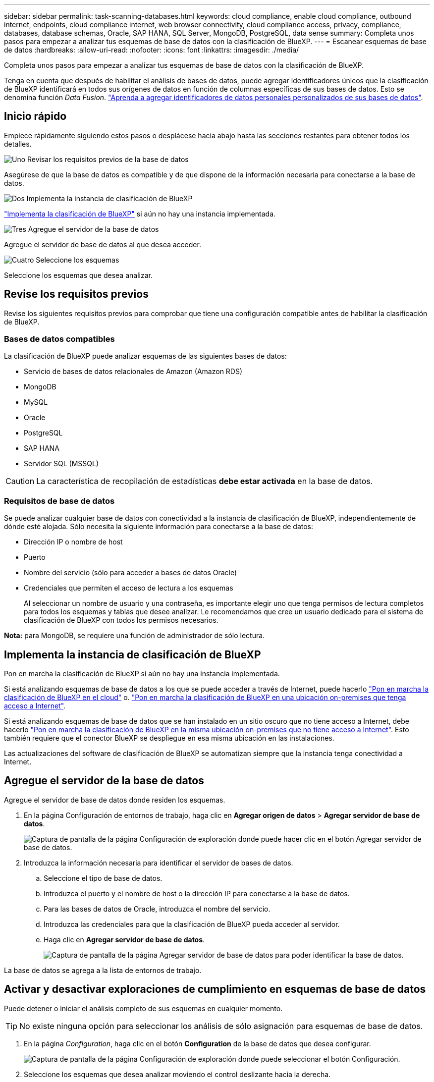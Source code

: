 ---
sidebar: sidebar 
permalink: task-scanning-databases.html 
keywords: cloud compliance, enable cloud compliance, outbound internet, endpoints, cloud compliance internet, web browser connectivity, cloud compliance access, privacy, compliance, databases, database schemas, Oracle, SAP HANA, SQL Server, MongoDB, PostgreSQL, data sense 
summary: Completa unos pasos para empezar a analizar tus esquemas de base de datos con la clasificación de BlueXP. 
---
= Escanear esquemas de base de datos
:hardbreaks:
:allow-uri-read: 
:nofooter: 
:icons: font
:linkattrs: 
:imagesdir: ./media/


[role="lead"]
Completa unos pasos para empezar a analizar tus esquemas de base de datos con la clasificación de BlueXP.

Tenga en cuenta que después de habilitar el análisis de bases de datos, puede agregar identificadores únicos que la clasificación de BlueXP identificará en todos sus orígenes de datos en función de columnas específicas de sus bases de datos. Esto se denomina función _Data Fusion_. link:task-managing-data-fusion.html#add-custom-personal-data-identifiers-from-your-databases["Aprenda a agregar identificadores de datos personales personalizados de sus bases de datos"^].



== Inicio rápido

Empiece rápidamente siguiendo estos pasos o desplácese hacia abajo hasta las secciones restantes para obtener todos los detalles.

.image:https://raw.githubusercontent.com/NetAppDocs/common/main/media/number-1.png["Uno"] Revisar los requisitos previos de la base de datos
[role="quick-margin-para"]
Asegúrese de que la base de datos es compatible y de que dispone de la información necesaria para conectarse a la base de datos.

.image:https://raw.githubusercontent.com/NetAppDocs/common/main/media/number-2.png["Dos"] Implementa la instancia de clasificación de BlueXP
[role="quick-margin-para"]
link:task-deploy-cloud-compliance.html["Implementa la clasificación de BlueXP"^] si aún no hay una instancia implementada.

.image:https://raw.githubusercontent.com/NetAppDocs/common/main/media/number-3.png["Tres"] Agregue el servidor de la base de datos
[role="quick-margin-para"]
Agregue el servidor de base de datos al que desea acceder.

.image:https://raw.githubusercontent.com/NetAppDocs/common/main/media/number-4.png["Cuatro"] Seleccione los esquemas
[role="quick-margin-para"]
Seleccione los esquemas que desea analizar.



== Revise los requisitos previos

Revise los siguientes requisitos previos para comprobar que tiene una configuración compatible antes de habilitar la clasificación de BlueXP.



=== Bases de datos compatibles

La clasificación de BlueXP puede analizar esquemas de las siguientes bases de datos:

* Servicio de bases de datos relacionales de Amazon (Amazon RDS)
* MongoDB
* MySQL
* Oracle
* PostgreSQL
* SAP HANA
* Servidor SQL (MSSQL)



CAUTION: La característica de recopilación de estadísticas *debe estar activada* en la base de datos.



=== Requisitos de base de datos

Se puede analizar cualquier base de datos con conectividad a la instancia de clasificación de BlueXP, independientemente de dónde esté alojada. Sólo necesita la siguiente información para conectarse a la base de datos:

* Dirección IP o nombre de host
* Puerto
* Nombre del servicio (sólo para acceder a bases de datos Oracle)
* Credenciales que permiten el acceso de lectura a los esquemas
+
Al seleccionar un nombre de usuario y una contraseña, es importante elegir uno que tenga permisos de lectura completos para todos los esquemas y tablas que desee analizar. Le recomendamos que cree un usuario dedicado para el sistema de clasificación de BlueXP con todos los permisos necesarios.



*Nota:* para MongoDB, se requiere una función de administrador de sólo lectura.



== Implementa la instancia de clasificación de BlueXP

Pon en marcha la clasificación de BlueXP si aún no hay una instancia implementada.

Si está analizando esquemas de base de datos a los que se puede acceder a través de Internet, puede hacerlo link:task-deploy-cloud-compliance.html["Pon en marcha la clasificación de BlueXP en el cloud"^] o. link:task-deploy-compliance-onprem.html["Pon en marcha la clasificación de BlueXP en una ubicación on-premises que tenga acceso a Internet"^].

Si está analizando esquemas de base de datos que se han instalado en un sitio oscuro que no tiene acceso a Internet, debe hacerlo link:task-deploy-compliance-dark-site.html["Pon en marcha la clasificación de BlueXP en la misma ubicación on-premises que no tiene acceso a Internet"^]. Esto también requiere que el conector BlueXP se despliegue en esa misma ubicación en las instalaciones.

Las actualizaciones del software de clasificación de BlueXP se automatizan siempre que la instancia tenga conectividad a Internet.



== Agregue el servidor de la base de datos

Agregue el servidor de base de datos donde residen los esquemas.

. En la página Configuración de entornos de trabajo, haga clic en *Agregar origen de datos* > *Agregar servidor de base de datos*.
+
image:screenshot_compliance_add_db_server_button.png["Captura de pantalla de la página Configuración de exploración donde puede hacer clic en el botón Agregar servidor de base de datos."]

. Introduzca la información necesaria para identificar el servidor de bases de datos.
+
.. Seleccione el tipo de base de datos.
.. Introduzca el puerto y el nombre de host o la dirección IP para conectarse a la base de datos.
.. Para las bases de datos de Oracle, introduzca el nombre del servicio.
.. Introduzca las credenciales para que la clasificación de BlueXP pueda acceder al servidor.
.. Haga clic en *Agregar servidor de base de datos*.
+
image:screenshot_compliance_add_db_server_dialog.png["Captura de pantalla de la página Agregar servidor de base de datos para poder identificar la base de datos."]





La base de datos se agrega a la lista de entornos de trabajo.



== Activar y desactivar exploraciones de cumplimiento en esquemas de base de datos

Puede detener o iniciar el análisis completo de sus esquemas en cualquier momento.


TIP: No existe ninguna opción para seleccionar los análisis de sólo asignación para esquemas de base de datos.

. En la página _Configuration_, haga clic en el botón *Configuration* de la base de datos que desea configurar.
+
image:screenshot_compliance_db_server_config.png["Captura de pantalla de la página Configuración de exploración donde puede seleccionar el botón Configuración."]

. Seleccione los esquemas que desea analizar moviendo el control deslizante hacia la derecha.
+
image:screenshot_compliance_select_schemas.png["Captura de pantalla de la página Configuración de exploración donde puede elegir los esquemas que desea escanear."]



.Resultado
La clasificación de BlueXP comienza a analizar los esquemas de base de datos que ha habilitado. Si hay algún error, aparecerán en la columna Estado, junto con la acción necesaria para corregir el error.

Ten en cuenta que la clasificación de BlueXP analiza tus bases de datos una vez al día: Las bases de datos no se analizan continuamente, como otras fuentes de datos.
